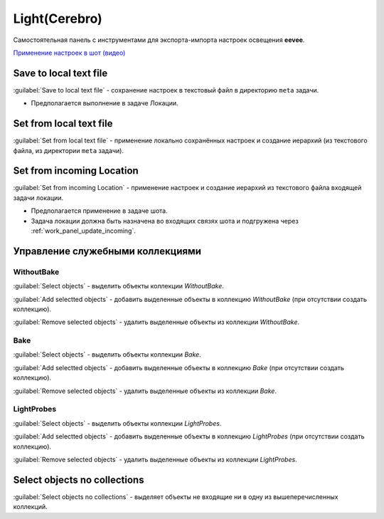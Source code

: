 .. _lcm-page:

Light(Cerebro)
==============

Самостоятельная панель с инструментами для экспорта-импорта настроек освещения **eevee**.

.. image:: ../_static/images/lcm_panel.png

`Применение настроек в шот (видео) <https://disk.yandex.ru/d/uEfA4NYCT3CUxQ>`_


Save to local text file
-----------------------

:guilabel:`Save to local text file` - сохранение настроек в текстовый файл в директорию ``meta`` задачи.

* Предполагается выполнение в задаче Локации.


Set from local text file
-------------------------

:guilabel:`Set from local text file` - применение локально сохранённых настроек и создание иерархий (из текстового файла, из директории ``meta`` задачи).


Set from incoming Location
--------------------------

:guilabel:`Set from incoming Location` - применение настроек и создание иерархий из текстового файла входящей задачи локации.

* Предполагается применение в задаче шота.
* Задача локации должна быть назначена во входящих связях шота и подгружена через :ref:`work_panel_update_incoming`.


Управление служебными коллекциями
---------------------------------

WithoutBake
~~~~~~~~~~~

:guilabel:`Select objects` - выделить объекты коллекции *WithoutBake*.

:guilabel:`Add selectted objects` - добавить выделенные объекты в коллекцию *WithoutBake* (при отсутствии создать коллекцию).

:guilabel:`Remove selected objects` - удалить выделенные объекты из коллекции *WithoutBake*.


Bake
~~~~

:guilabel:`Select objects` - выделить объекты коллекции *Bake*.

:guilabel:`Add selectted objects` - добавить выделенные объекты в коллекцию *Bake* (при отсутствии создать коллекцию).

:guilabel:`Remove selected objects` - удалить выделенные объекты из коллекции *Bake*.


LightProbes
~~~~~~~~~~~

:guilabel:`Select objects` - выделить объекты коллекции *LightProbes*.

:guilabel:`Add selectted objects` - добавить выделенные объекты в коллекцию *LightProbes* (при отсутствии создать коллекцию).

:guilabel:`Remove selected objects` - удалить выделенные объекты из коллекции *LightProbes*.


Select objects no collections
-----------------------------

:guilabel:`Select objects no collections` - выделяет объекты не входящие ни в одну из вышеперечисленных коллекций.